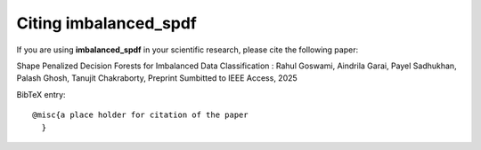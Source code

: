 Citing imbalanced_spdf
======================

If you are using **imbalanced_spdf** in your scientific research,
please cite the following paper:

Shape Penalized Decision Forests for Imbalanced Data Classification : Rahul Goswami, Aindrila Garai, Payel Sadhukhan, Palash Ghosh, Tanujit Chakraborty, Preprint Sumbitted to IEEE Access, 2025

BibTeX entry::

    @misc{a place holder for citation of the paper
      }

